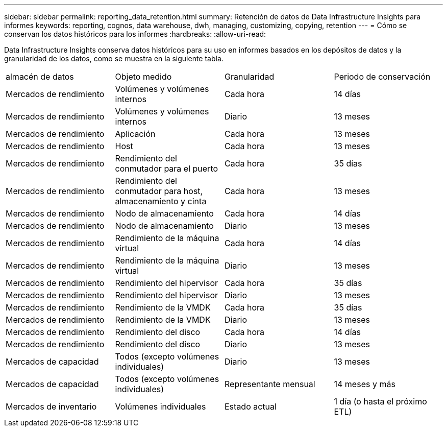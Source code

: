 ---
sidebar: sidebar 
permalink: reporting_data_retention.html 
summary: Retención de datos de Data Infrastructure Insights para informes 
keywords: reporting, cognos, data warehouse, dwh, managing, customizing, copying, retention 
---
= Cómo se conservan los datos históricos para los informes
:hardbreaks:
:allow-uri-read: 


[role="lead"]
Data Infrastructure Insights conserva datos históricos para su uso en informes basados ​​en los depósitos de datos y la granularidad de los datos, como se muestra en la siguiente tabla.

|===


| almacén de datos | Objeto medido | Granularidad | Periodo de conservación 


| Mercados de rendimiento | Volúmenes y volúmenes internos | Cada hora | 14 días 


| Mercados de rendimiento | Volúmenes y volúmenes internos | Diario | 13 meses 


| Mercados de rendimiento | Aplicación | Cada hora | 13 meses 


| Mercados de rendimiento | Host | Cada hora | 13 meses 


| Mercados de rendimiento | Rendimiento del conmutador para el puerto | Cada hora | 35 días 


| Mercados de rendimiento | Rendimiento del conmutador para host, almacenamiento y cinta | Cada hora | 13 meses 


| Mercados de rendimiento | Nodo de almacenamiento | Cada hora | 14 días 


| Mercados de rendimiento | Nodo de almacenamiento | Diario | 13 meses 


| Mercados de rendimiento | Rendimiento de la máquina virtual | Cada hora | 14 días 


| Mercados de rendimiento | Rendimiento de la máquina virtual | Diario | 13 meses 


| Mercados de rendimiento | Rendimiento del hipervisor | Cada hora | 35 días 


| Mercados de rendimiento | Rendimiento del hipervisor | Diario | 13 meses 


| Mercados de rendimiento | Rendimiento de la VMDK | Cada hora | 35 días 


| Mercados de rendimiento | Rendimiento de la VMDK | Diario | 13 meses 


| Mercados de rendimiento | Rendimiento del disco | Cada hora | 14 días 


| Mercados de rendimiento | Rendimiento del disco | Diario | 13 meses 


| Mercados de capacidad | Todos (excepto volúmenes individuales) | Diario | 13 meses 


| Mercados de capacidad | Todos (excepto volúmenes individuales) | Representante mensual | 14 meses y más 


| Mercados de inventario | Volúmenes individuales | Estado actual | 1 día (o hasta el próximo ETL) 
|===